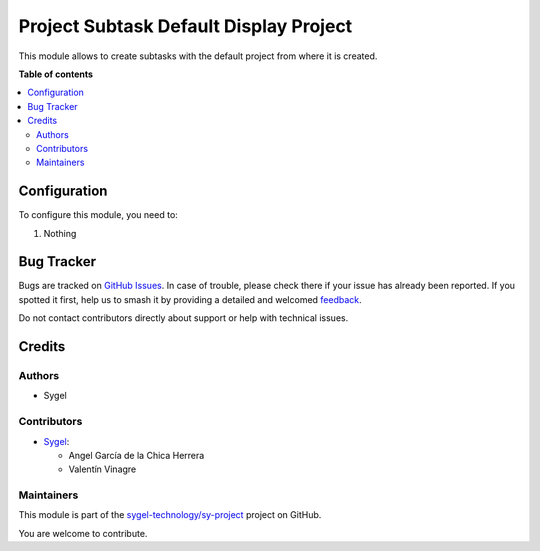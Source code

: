 =======================================
Project Subtask Default Display Project
=======================================

.. 
   !!!!!!!!!!!!!!!!!!!!!!!!!!!!!!!!!!!!!!!!!!!!!!!!!!!!
   !! This file is generated by oca-gen-addon-readme !!
   !! changes will be overwritten.                   !!
   !!!!!!!!!!!!!!!!!!!!!!!!!!!!!!!!!!!!!!!!!!!!!!!!!!!!
   !! source digest: sha256:cb627122c2564629e9562956d39b6f9998003062ef0d1b0ebd1148763f805c27
   !!!!!!!!!!!!!!!!!!!!!!!!!!!!!!!!!!!!!!!!!!!!!!!!!!!!

.. |badge1| image:: https://img.shields.io/badge/maturity-Beta-yellow.png
    :target: https://odoo-community.org/page/development-status
    :alt: Beta
.. |badge2| image:: https://img.shields.io/badge/licence-AGPL--3-blue.png
    :target: http://www.gnu.org/licenses/agpl-3.0-standalone.html
    :alt: License: AGPL-3
.. |badge3| image:: https://img.shields.io/badge/github-sygel--technology%2Fsy--project-lightgray.png?logo=github
    :target: https://github.com/sygel-technology/sy-project/tree/16.0/project_subtask_default_display_project
    :alt: sygel-technology/sy-project

|badge1| |badge2| |badge3|

This module allows to create subtasks with the default project from
where it is created.

**Table of contents**

.. contents::
   :local:

Configuration
=============

To configure this module, you need to:

#. Nothing

Bug Tracker
===========

Bugs are tracked on `GitHub Issues <https://github.com/sygel-technology/sy-project/issues>`_.
In case of trouble, please check there if your issue has already been reported.
If you spotted it first, help us to smash it by providing a detailed and welcomed
`feedback <https://github.com/sygel-technology/sy-project/issues/new?body=module:%20project_subtask_default_display_project%0Aversion:%2016.0%0A%0A**Steps%20to%20reproduce**%0A-%20...%0A%0A**Current%20behavior**%0A%0A**Expected%20behavior**>`_.

Do not contact contributors directly about support or help with technical issues.

Credits
=======

Authors
-------

* Sygel

Contributors
------------

- `Sygel <https://www.sygel.es>`__:

  - Angel García de la Chica Herrera
  - Valentín Vinagre

Maintainers
-----------

This module is part of the `sygel-technology/sy-project <https://github.com/sygel-technology/sy-project/tree/16.0/project_subtask_default_display_project>`_ project on GitHub.

You are welcome to contribute.
